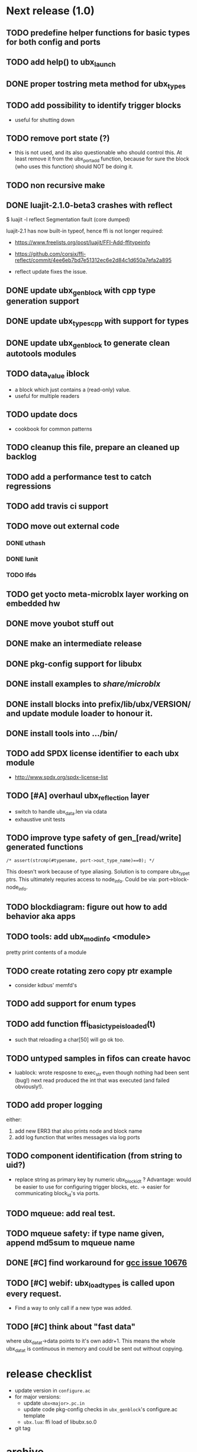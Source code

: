 # ubx: fiveC compliant function block composition
#+STARTUP: overview hidestars
#+SEQ_TODO: TODO(t) STARTED(s) WAITING(w@) | DONE(d) CANCELLED(c@)

* Next release (1.0)
** TODO predefine helper functions for basic types for both config and ports
** TODO add help() to ubx_launch
** DONE proper tostring meta method for ubx_types
** TODO add possibility to identify trigger blocks
   - useful for shutting down
** TODO remove port state (?)
   - this is not used, and its also questionable who should control
     this. At least remove it from the ubx_port_add function, because
     for sure the block (who uses this function) should NOT be doing
     it.

** TODO non recursive make
** DONE luajit-2.1.0-beta3 crashes with reflect

   $ luajit -l reflect
   Segmentation fault (core dumped)

   luajit-2.1 has now built-in typeof, hence ffi is not longer
   required:
   - https://www.freelists.org/post/luajit/FFI-Add-ffitypeinfo
   - https://github.com/corsix/ffi-reflect/commit/4ee6eb7bd7e51312ec6e2d84c1d650a7efa2a895

   - reflect update fixes the issue.

** DONE update ubx_genblock with cpp type generation support
** DONE update ubx_types_cpp with support for types
** DONE update ubx_genblock to generate clean autotools modules
** TODO data_value iblock
   - a block which just contains a (read-only) value.
   - useful for multiple readers

** TODO update docs
   - cookbook for common patterns
** TODO cleanup this file, prepare an cleaned up backlog
** TODO add a performance test to catch regressions
** TODO add travis ci support
** TODO move out external code
*** DONE uthash
    :LOGBOOK:  
    - State "DONE"       from "TODO"       [2017-11-10 Fri 22:06]
    :END:      
*** DONE lunit
*** TODO lfds
** TODO get yocto meta-microblx layer working on embedded hw
** DONE move youbot stuff out
** DONE make an intermediate release
   :LOGBOOK:
   - State "DONE"       from "TODO"       [2017-11-10 Fri 21:35]
   :END:
** DONE pkg-config support for libubx
   :LOGBOOK:
   - State "DONE"       from "TODO"       [2017-11-10 Fri 21:08]
   :END:
** DONE install examples to /share/microblx/
** DONE install blocks into prefix/lib/ubx/VERSION/ and update module loader to honour it.
** DONE install tools into .../bin/
** TODO add SPDX license identifier to each ubx module
   - http://www.spdx.org/spdx-license-list
** TODO [#A] overhaul ubx_reflection layer
   - switch to handle ubx_data.len via cdata
   - exhaustive unit tests

** TODO improve type safety of gen_[read/write] generated functions

   =/* assert(strcmp(#typename, port->out_type_name)==0); */=

   This doesn't work because of type aliasing. Solution is to compare
   ubx_type_t ptrs. This ultimately requries access to
   node_info. Could be via: port->block-node_info.

** TODO blockdiagram: figure out how to add behavior aka apps
** TODO tools: add ubx_modinfo <module>
   pretty print contents of a module
** TODO create rotating zero copy ptr example
   - consider kdbus' memfd's
** TODO add support for enum types
** TODO add function ffi_basic_type_is_loaded(t)
   - such that reloading a char[50] will go ok too.

** TODO untyped samples in fifos can create havoc
   - luablock: wrote resposne to exec_str even though nothing had been
     sent (bug!) next read produced the int that was executed (and
     failed obviously!).

** TODO add proper logging
    either:
    1. add new ERR3 that also prints node and block name
    2. add log function that writes messages via log ports

** TODO component identification (from string to uid?)
   - replace string as primary key by numeric ubx_block_id_t ?
     Advantage: would be easier to use for configuring trigger blocks,
     etc. -> easier for communicating block_id's via ports.

** TODO mqueue: add real test.
** TODO mqueue safety: if type name given, append md5sum to mqueue name
** DONE [#C] find workaround for [[http://gcc.gnu.org/bugzilla/show_bug.cgi?id%3D10676][gcc issue 10676]]
** TODO [#C] webif: ubx_load_types is called upon every request.
   - Find a way to only call if a new type was added.
** TODO [#C] think about "fast data"

   where ubx_data_t->data points to it's own addr+1. This means the
   whole ubx_data_t is continuous in memory and could be sent out
   without copying.

* release checklist
  - update version in =configure.ac=
  - for major versions:
    - update =ubx<major>.pc.in=
    - update code pkg-config checks in =ubx_genblock='s configure.ac template
    - =ubx.lua=: ffi load of libubx.so.0
  - git tag
* archive
** DONE [#A] blockdiagram: support for hierarchical composition
   CLOSED: [2014-01-23 Do 20:51]

** DONE node_graph: add trigger links
   CLOSED: [2014-01-23 Do 20:51]

** DONE usability: add Lua OO methods to node, block, port
   CLOSED: [2014-01-23 Do 20:51]
   - just make it more convenient
** DONE logger: allow connection to interaction
   CLOSED: [2014-01-23 Do 20:51]

** DONE introduce typeid's: (like git commitish)
   CLOSED: [2014-01-23 Do 20:52]
   - full name: package/struct foo or package/foo_t or
   - partial hash of name: 0a407a4f51ff2bb1f92a6ae611cb63fb

** DONE add md5 hash support
   CLOSED: [2013-12-18 Mi 19:42]
** DONE embeddeding microblx: prepare C only example
   CLOSED: [2013-12-18 Mi 19:42]

** DONE cleanup modules utils, ubx_utils and ubx
   CLOSED: [2013-12-18 Mi 19:42]

** DONE [#A] ubx_gen_block: add support for ports, configs, types
   CLOSED: [2013-12-10 Tue 20:34]

** DONE logger: add ports to block IF to improve viz
   CLOSED: [2013-12-06 Fr 11:59]

** DONE store seqid in node specific structure
   CLOSED: [2013-12-05 Do 15:09]
   Otherwise, loading the same type in multiple nodes will foobar
   maintaining the sequence. -> registered types are global!!!

** DONE test to confirm that attrs=IN_PORT etc, can be omitted
   CLOSED: [2013-10-15 Di 14:58]
   -> instead we only rely on [in|out]_type_name

** DONE file_rep: output comma separated list
   CLOSED: [2013-10-18 Fri 08:11]
** DONE rename reporter->logging
   CLOSED: [2013-10-30 Mi 15:12]

** DONE data_tolua: start table converted from arrays with index 1
   CLOSED: [2013-10-15 Di 14:59]
** CANCELED locking
   CLOSED: [2013-08-27 Tue 16:46]

   - coordinate such that no locking is required.

   + Options
     - rw-locks (or uRCU?)

   + Required locking
     - access to node_info
     - access to blocks

   + *node_info locking rules*

     - writer lock
       - ubx_node_cleanup
       - ubx_block_[un]register
       - ubx_type_[un]register

     - reader lock
       - ubx_num_blocks, ubx_num_types

   + *block locking rules*

     - writer lock
       1. ubx_node_[init|cleanup|start|stop|
       2. set ubx_config_data (TODO!)
       3. =ubx_connect[_one]= (writer lock on (each) involved cblock)

     - reader lock
       1. stepping a block =ubx_node_step= (this has to use writer
	  lock, or would two simultaneous steps be allowed?)
       2. reading configuration =ubx_config_get[_data]=

     - interactions must handle their own locking.

** DONE [#A] test communicating struct types
   CLOSED: [2013-08-27 Tue 16:47]
** DONE [#A] add methods [add|rm}_[port|config]
   CLOSED: [2013-08-19 Mon 14:36]
   - add len field for configs and ports to simplify searching.
   - unify cloning and dynamically adding ports
     - ubx_port_add(b, name, meta, in_type_name, out_type_name, attrs)
       - resize target buffer

** DONE [#A] make an example of how to use C++
   CLOSED: [2013-08-13 Tue 13:38]
** DONE [#A] develop a generic luajit based block
   CLOSED: [2013-08-12 Mon 17:42]

** DONE test compilation with g++ and clang++ (*sigh*)
   CLOSED: [2013-08-13 Tue 13:38]
   #ifdef __cplusplus
   # define REALLOC(ptr, size, type) ((type *)realloc(ptr, size))
   #else
   # define REALLOC(ptr, size, type) realloc(ptr, size)
   #endif

   #ifdef __cplusplus
   # define MALLOC(type, count) ((type *)calloc(count, sizeof(type)))
   #else
   # define MALLOC(type, count) (calloc(count, sizeof(type)))
   #endif

   - above wasn't necessary, but only clang++ works for now because
     gcc doesn't support non-trivial designated initializers.

** DONE rename ubx -> microblx
   CLOSED: [2013-08-10 Sat 14:07]

** DONE Test a minimal example with arrays of basic types
   CLOSED: [2013-07-02 Tue 21:38]

** DONE ubx.data_tolua: deal with ubx_data_t multiplicity (len)!
   CLOSED: [2013-08-10 Sat 13:30]
   and detect and pretty print strings
** DONE implement real cdata reflection on top of reflect.lua
   CLOSED: [2013-08-10 Sat 13:30]
   - cdata_to_tab / cdata_from_tab
   - implement logging component (first generic luajit block)
   -
** DONE remove BLOCK_TYPE_TRIGGER (same as COMPUTATION)
   CLOSED: [2013-08-02 Fri 13:03]

** DONE webif: add step_once button (will do start()->step()->stop() cycle)
   CLOSED: [2013-07-02 Tue 21:35]
** DONE How to deal with variable sized configuration and port input
   CLOSED: [2013-07-02 Tue 21:35]
   - e.g zero to many block names to be triggered by ptrig.
   - e.g. trig_conf: resize in resize in data_set?
   - maybe have two version: one that resizes and one that doesn't.

** DONE unit tests
   CLOSED: [2013-07-02 Tue 21:35]

** DONE load a configuration
   CLOSED: [2013-06-27 Thu 22:41]

** DONE introduce ubx.unload
   CLOSED: [2013-06-28 Fri 12:41]

** DONE one +three+ lists for block prototypes and one for instances
   CLOSED: [2013-06-28 Fri 12:42]
   - rationale: users shall choose sane names for their application
     blocks.
** DONE latest problem
   CLOSED: [2013-06-27 Thu 21:29]
------------------------------------------------------------------------------
type: charctstrchar*
type: random/struct random_configctstrstruct random___random*
/usr/bin/luajit: ./lua/ubx.lua:267: undeclared or implicit tag 'random___random'
stack traceback:
[C]: in function 'type_to_ctype'
./lua/ubx.lua:267: in function 'data_to_cdata'
./lua/ubx.lua:276: in function 'set_config'
./rnd_to_hexdump.lua:34: in main chunk
[C]: at 0x00404ca0

Problem is that struct name parsing stops at '_' !! Add Unit tests!

** DONE implement a buffered interaction
   CLOSED: [2013-06-24 Mon 21:42]
   - and test by writing data from the lua shell

** DONE implement a nice high level lua library.
   CLOSED: [2013-06-24 Mon 21:42]


** DONE extend the webserver with luajit support.
   CLOSED: [2013-06-24 Mon 21:42]
** DONE Test a minimal example with basic types
   CLOSED: [2013-06-19 Wed 10:42]
** DONE Fix leak upon failure: e.g. in alloc
   CLOSED: [2013-06-17 Mon 11:02]
   if realloc fails the original block is untouched and NULL is
   returned. Then we need to "unroll".

** DONE add functions to change life-cycle state and check that the FSM is respected.
   CLOSED: [2013-06-12 Wed 12:54]

** DONE Implement ubx_type_register/unregister
   CLOSED: [2013-06-11 Tue 13:09]
** DONE resolve types
   CLOSED: [2013-06-12 Wed 11:02]
   -> in ubx_resolve_types: need to check whether port has namein or outport is
** DONE test hexdump interaction with variable types
   CLOSED: [2013-06-12 Wed 12:55]
** DONE add namespace to struct type's string spec and load into ffi
   CLOSED: [2013-06-13 Thu 15:56]

* useful stuff:

** check exported symbols:
   =$ nm -C -D file.so=

** valgrind
   - supressing false positive in luajit [[http://thread.gmane.org/gmane.comp.lang.lua.luajit/2266/focus%3D2273][luajit ML gmane]]
   - =valgrind --leak-check=full --track-origins=yes luajit rnd_to_hexdump.lua 2>&1 | less=
** [[http://p99.gforge.inria.fr/][P99]] - Preprocessor macros and functions for C99
** uthash
** libmowgli-2
** Lock-free and interprocess libs
*** [[http://www.liblfds.org/][liblfds]] the lock-free data structure library
*** http://concurrencykit.org/
** [[https://bitbucket.org/zserge/jsmn][jsmn ANSI C json parser with permissive mode]]
** Lua jit Application Programming Helper Libraries ([[https://github.com/Wiladams/LAPHLibs][github]])
** gcc plugin for luajit-ffi http://colberg.org/gcc-lua-cdecl/
** javascript graph drawing
   - https://github.com/cpettitt/dagre
   - https://github.com/cpettitt/dagre-d3
   - http://d3js.org/
   - http://sigmajs.org/
   - http://www.graphdracula.net/
   - https://github.com/anvaka/VivaGraphJS
   - http://js-graph-it.sourceforge.net/index.html (nice!)
   - http://jsplumbtoolkit.com/doc/home (allows editing, flowcharts, FSM, but not layout :-( )
   - http://jointjs.com/demos/fsa
   - http://labs.unwieldy.net/moowheel/
   - http://cytoscapeweb.cytoscape.org/

** MD5 and SHA hashes
*** https://github.com/andresy/lua---md5
*** http://stackoverflow.com/questions/11167713/pure-lua-hashing-ripemd160-or-sha2/15417980#15417980

** HDF5 stuff
*** https://github.com/jzrake/lua-hdf5

** http://lttng.org/urcu

* Focus
  - only in-out ports (maybe instead of multi-valued ports it's better
    to solve this at the type level, e.g. define a composite type
    instead. -> I really think so!)

  - dealing with C-struct types (later: automatic conversion to hdf5
    and rosmsg)

  - separate definition and instance.

* Milestones
  - [ ] Launch the random component stdalone and test it from the lua
    cmdline: configure seed, write, step, read.

  - [ ] Connect two components with an interaction and exchange data

  - [ ] Build a more complex topology

* Important Links

- http://gcc.gnu.org/onlinedocs/cpp/Macros.html
- http://luajit.org/ext_ffi.html
- http://www.zeromq.org/intro:start
- https://live.gnome.org/GObjectIntrospection/

- http://www.isotton.com/devel/docs/C++-dlopen-mini-HOWTO/C++-dlopen-mini-HOWTO.html

  Using C++ components must be possible. Should be no problem if
  interface functions are defined using extern "C" {}.

- ffi reflection
  - http://www.corsix.org/lua/reflect/api.html
  - http://www.corsix.org/lua/reflect/reflect.lua

* Requirements

  - *Block model*: in, in-event/out ports

  - a block must have life-cycle.

  - Meta-data: used to define constraints on blocks, periodicity,
    etc. JSON? or pure lua

  - Ports: in/outs (correspond to in-args and out-args + retval)

  - Composition of blocks. different methods possible:
    - using functional programming
    - specifying all connections. this connections-spec can then be
      compiled into one single new function block or just
      instantiated.

  - Pure C and Lua. Light, embeddable.

  - Dynamic creation of interfaces: ie. dynamic creation of youbot arms.
    - dynamically adding ports vs. dynamically instatiation
      subcomponents. For the youbot subcomponents would work
      nicely. But if you want to handle an unkown amount of identical
      devices (minor#) the dynamical version is better. Thread safety,
      no statics!

* Example use cases that must be nicely satisfied
  - youbot driver: autodetection of arms
  - local function calls: i.e. how to plug services
  - adding support for nasty C++ types.


  Interaction model: defines what happens on read-write to a port,
  i.e. buffering, rendevouz, sending via network. See also Ptolomy.

* Elements

  - Should we separate between types and instances: ComponentDef
    vs. ComponentInst? Probably yes!

** Components:
   define:
   - set of typed in and out ports
   - configuration
   - activity
   issues:
   - thread safety: instances must not share mutable data!

   interface representation
   - declarative yaml vs. procedural C interface. -> both necessary,
     even if the former should be preferred normally.

   - Should modify data in-place. The system will make the copy by
     default. That makes it easy to switch to zero copy. But the flow
     of data must be represented in the meta-data (two options:
     inport->outport tag or bidirectional port.)

** Ports

   Bidirectional ports are useful for properties that can be read or
   written. Possible to "disable", e.g. writing/reading will cause an
   error. Or should this be in the interaction? *-> no, whether a
   parameter can be changed at runtime or not depends on the block*

   - Port states: PORT_DISBALED | PORT_ENABLED

   - No OldData! Old is a too fuzzy concept, and causes a lot of
     problems, such as *ancient* data lingering and causing extreme
     motions etc.

     The OldData can be realized by an interaction which returns a
     piece of data on read while it can be considered new.




*** Triggering

    Distinguish between =triggered= and =stepped=? I.e. a component
    must be triggered by the availability of data before it can be
    stepped.

    1. Trigger specification language?
	  =trigger{(p1:new or p2:new) and p3:data}=

    2. Components could define is_triggered C function:
       If not available assumes that is always triggered.

    =new=: new data available
    =data=: old or new, but not none
    =dontcare=: whatever

    Maybe triggering should be an additional debugging layer.

    *Open issue*
     Passive vs. active components:
     - should comm comps always be passive?
     - How to realize "pull" semantics, i.e. have a read trigger the
       generation of data.

       a) via a /pull/ communication comp: use the computational
       components =read= to trigger a producer to generate data that
       can be returned to the read callee.



** Interactions

   this is a special component that implements read and write and that
   can define ports itself to represent different
   information. e.g. statistics, errors, etc.


   - communication like interactions:
     - dataport: just store one sample, no locks.
     - buffer: store multiple.
     - multiplexer: one in- multiple

   - control oriented interactions:
     - may block the writer/reader, ie. CSP alike rendevouz:


   - Can all locking be contained in interactions?
     E.g. multiplexer:

     *Danger:* calling read/write on a port not connected to an
     interaction will call a segfault. Solutions: Always attach a
     dummy interaction, or use a port_write(port, data) function that
     checks instead of doing port->write yourself.

     Use cases:

     - Connect one-to-one
     - Connect one-to-many
     - Connect many-to-one


   (Where are locks needed?)

   - For connecting and disconnecting ports with
     interactions. Possibly this function pointer setting can be done
     using atomic ops.




** Buffering and zero copy semantics

   One-to-one:

   c1.a ->[i]-> c2.b

   - write(): interaction provided write is called and data stored in
     interaction buffer.

   - read(): interaction provided read is called and returns the data.

   - in this case the interaction requires no activity itself! But for
     a remote interaction (ZMQ) there might be a thread allocated for
     sending out data.

   - Copy semantics:
     1. With copying: c1 has it's own copy of the data. When it writes
	to port 'a', the interaction [i] makes a copy. c2.b again has
	it's own copy => *two copies*

     2. The c2 attaches its buffer to the read-port. When c1 writes,
	the interaction directly stores the data into the c2's read
	buffer.

     3. Zero copying:

	Rule: Writing means releasing data. Could check this with
	reference count (ie. it is an error if refcnt is != 0 on
	write). Thus, buffer interactions only store data-objects
	(pointers to data).

	Collect when refcnt goes 0.

   - How to support both?
     1. DIY version of RTT
     2. v2 if possible




   One-to-many:

     c1.a -> [i] -> c2.b
		 -> c3.c

     write as above.
     read must either a) lock b)




** Function calls on Function Blocks

   fb {
     pin i1, i2;
     pout out1;
     pout out2;
     pout out3;
   }

   call{name="foo", in={i1,i2}, out={out1&out2&out3}}

   foo(1,2} -> <out1>, <out2>, <out3>

   Use cases for this

   - pluggable functions: i.e. itasc solver
   - causing side-effects, ie. print_this

     Making this explicit adds structure, but its not a fundamental
     requirement. All you need is the ability to drop in a custom fb
     into an existing composition, i.e. a parametrizable composite.

     A C representation of a call is necessary! Plugin modules!

** Type (only fixed size)

   - universally unique and human readable ID
     (or better hash struct def?)
   - variable sized data: e.g. a json message.
   - ffi spec. should this be optional or not?
   - attributes: fixed size/variable size
   - serialization
     - serialize/deserialize functions
     - type: boost serial, GooglePB, ...
     - autoserialize using ffi spec info?!

** Value representation
   - type
   - attributes: VARIABLE_SZ
   - serialization type: STRUCT | CUSTOM |
   - void data*

* Compilation

  It must be possible to compile two or more blocks, their connections
  and a schedule into a new block, that exposes a specified subset of
  the interface.

* Big questions
** How to permit with dynamic block interface creating

   Requirement: the block interface needs to be created (extended)
   dynamically at block initialization time. To do this, access to
   configuration may be required.

   Options:

   1. Multi-pass configuration
      In [preinit] set configuration, in init hook create IF. If
      additional configuration is added, then their values can only be
      check in start.

   2. Add an extra state

      PREINIT -[init]-> INITIALIZED -[configure]-> INACTIVE -[start]->
      ACTIVE -[stop]-> INACTIVE -[deconfigure] -> INITIALIZED -[cleanup]->preinit

      - "configured" or maybe better "create_if"


** Types
   =local tm = ffi.cast('TimeMsg*', tm_rtt:tolud())=

  - Types safety must be guaranteed. Hash types in some
    way. I.e. sha256 the struct def?

  - To which extent can we avoid boxing and explicit serialization. I
    think the latter is mandatory for non-trivial structs. We _must_
    also be able to support protocol buffers, boost serialization etc.

   *Options*:

  - Constrain to structs? C++ Objects can be mapped to structs
    (potentially automatically) but that may be non-intuitve. Ok for
    first go.

  - Support full type serialization. Necessary eventually.  But
    serialization should only take place when necessary, e.g. upon
    leaving a process boundary.

  - Requirements
    + types must be *uniquely identified* throughout a (distributed
      system). That can be the name or some hash calculated from the
      struct definition, etc.

    + types must be *registered* with Lua such it knows how to
      interpret these. Probably there will be several classes:

      1. plain structs (easy using ffi)
      2. protocol buffers
      3. ROS types
      4. luabind
      5. ...

* Compilation

  A composition of blocks needs to be compilable into a new block.

* Future Ideas
** C only definition?

    - How to define type ports, configuration, etc.

** event driven ports

  How to support event-driven ports? when storing data in an event
  port, set owner component as runnable. Or instead offer a trigger
  method that can be implemented by the activity mechanism?  I.e. a
  static schedule will ignore the request, but a thread will be woken
  up?

** Auto-generating fblocks from Linux drivers (or interfaces) maybe
   from sysfs?
